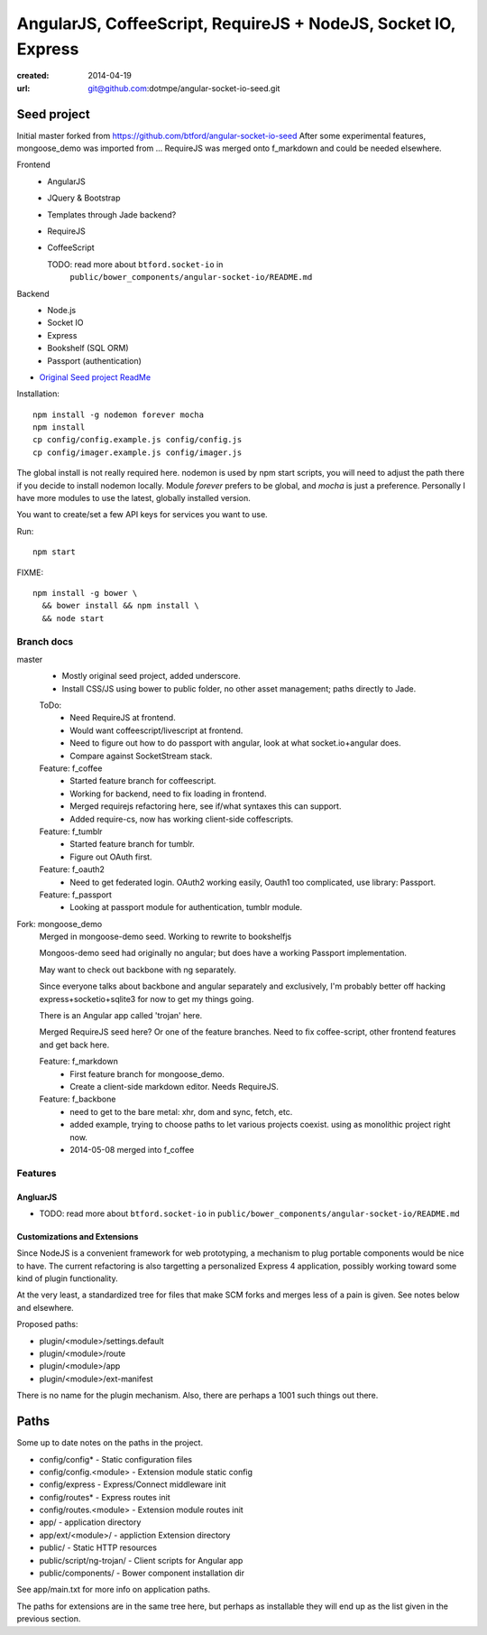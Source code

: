 AngularJS, CoffeeScript, RequireJS + NodeJS, Socket IO, Express
===============================================================
:created: 2014-04-19
:url: git@github.com:dotmpe/angular-socket-io-seed.git

Seed project
-------------
Initial master forked from https://github.com/btford/angular-socket-io-seed
After some experimental features, mongoose_demo was imported from ...
RequireJS was merged onto f_markdown and could be needed elsewhere.


Frontend
  - AngularJS
  - JQuery & Bootstrap
  - Templates through Jade backend?
  - RequireJS 
  - CoffeeScript

    TODO: read more about ``btford.socket-io`` in 
      ``public/bower_components/angular-socket-io/README.md``

Backend
  - Node.js
  - Socket IO
  - Express
  - Bookshelf (SQL ORM)
  - Passport (authentication)

- `Original Seed project ReadMe <ReadMe-Seed.md>`_

Installation::

  npm install -g nodemon forever mocha
  npm install 
  cp config/config.example.js config/config.js
  cp config/imager.example.js config/imager.js

The global install is not really required here.
nodemon is used by npm start scripts, you will need to adjust the path there
if you decide to install nodemon locally. Module `forever` prefers to be global,
and `mocha` is just a preference. Personally I have more modules to use the
latest, globally installed version.

You want to create/set a few API keys for services you want to use.
  
Run::
  
  npm start

FIXME::

  npm install -g bower \
    && bower install && npm install \
    && node start


Branch docs
~~~~~~~~~~~
master
  - Mostly original seed project, added underscore.
  - Install CSS/JS using bower to public folder,
    no other asset management; paths directly to Jade.

  ToDo:
    - Need RequireJS at frontend.
    - Would want coffeescript/livescript at frontend.
    - Need to figure out how to do passport with angular, 
      look at what socket.io+angular does.
    - Compare against SocketStream stack.

  Feature: f_coffee
    - Started feature branch  for coffeescript. 
    - Working for backend, need to fix loading in frontend.
    - Merged requirejs refactoring here, see if/what syntaxes this can support.
    - Added require-cs, now has working client-side coffescripts.

  Feature: f_tumblr
    - Started feature branch for tumblr.
    - Figure out OAuth first.

  Feature: f_oauth2
    - Need to get federated login. OAuth2 working easily, Oauth1 too
      complicated, use library: Passport.

  Feature: f_passport
      - Looking at passport module for authentication, tumblr module.


Fork: mongoose_demo
  Merged in mongoose-demo seed. 
  Working to rewrite to bookshelfjs

  Mongoos-demo seed had originally no angular; 
  but does have a working Passport implementation. 

  May want to check out backbone with ng separately.

  Since everyone talks about backbone and angular separately and exclusively,
  I'm probably better off hacking express+socketio+sqlite3 for now to get my
  things going.

  There is an Angular app called 'trojan' here.

  Merged RequireJS seed here? Or one of the feature branches.
  Need to fix coffee-script, other frontend features
  and get back here.

  Feature: f_markdown
    - First feature branch for mongoose_demo. 
    - Create a client-side markdown editor. Needs RequireJS.
  
  Feature: f_backbone
    - need to get to the bare metal: xhr, dom and sync, fetch, etc.
    - added example, trying to choose paths to let various projects coexist.
      using as monolithic project right now.
    - 2014-05-08 merged into f_coffee

Features
~~~~~~~~~

AngluarJS
__________

- TODO: read more about ``btford.socket-io`` in ``public/bower_components/angular-socket-io/README.md``

Customizations and Extensions
_______________________________
Since NodeJS is a convenient framework for web prototyping, a mechanism to plug
portable components would be nice to have. The current refactoring is also
targetting a personalized Express 4 application, possibly working toward some
kind of plugin functionality.

At the very least, a standardized tree for files that make SCM forks and merges less
of a pain is given. See notes below and elsewhere.

Proposed paths:

- plugin/<module>/settings.default
- plugin/<module>/route 
- plugin/<module>/app
- plugin/<module>/ext-manifest

There is no name for the plugin mechanism. Also, there are perhaps a 1001 such
things out there.

Paths
------------
Some up to date notes on the paths in the project.

- config/config* - Static configuration files
- config/config.<module> - Extension module static config
- config/express - Express/Connect middleware init
- config/routes* - Express routes init
- config/routes.<module> - Extension module routes init

- app/ - application directory
- app/ext/<module>/ - appliction Extension directory

- public/ - Static HTTP resources
- public/script/ng-trojan/ - Client scripts for Angular app
- public/components/ - Bower component installation dir

See app/main.txt for more info on application paths.

The paths for extensions are in the same tree here, but
perhaps as installable they will end up as the list given in the previous
section.



